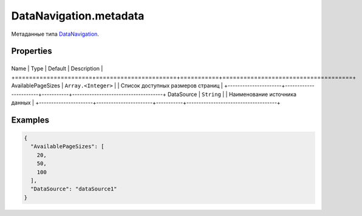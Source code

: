 DataNavigation.metadata
=======================

Метаданные типа `DataNavigation <../>`__.

Properties
----------

+----------------------+-----------------------+-----------+-------------------------------------+
Name                 | Type                  | Default   | Description                         |
+======================+=======================+===========+=====================================+
AvailablePageSizes   | ``Array.<Integer>``   |           | Список доступных размеров страниц   |
+----------------------+-----------------------+-----------+-------------------------------------+
DataSource           | ``String``            |           | Наименование источника данных       |
+----------------------+-----------------------+-----------+-------------------------------------+

Examples
--------

.. code:: json

    {
      "AvailablePageSizes": [
        20,
        50,
        100
      ],
      "DataSource": "dataSource1"
    }
